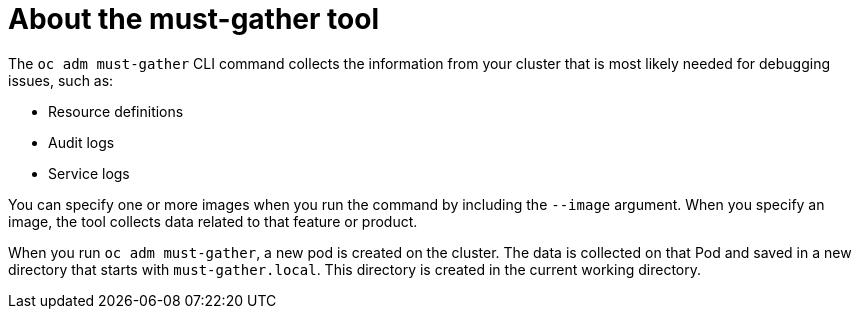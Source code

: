// Module included in the following assemblies:
//
// * virt/logging_events_monitoring/virt-collecting-virt-data.adoc
// * support/gathering-cluster-data.adoc
// * serverless/serverless-support.adoc
// * service_mesh/v1x/servicemesh-release-notes.adoc
// * service_mesh/v2x/servicemesh-release-notes.adoc

[id="about-must-gather_{context}"]
= About the must-gather tool

The `oc adm must-gather` CLI command collects the information from your cluster that is most likely needed for debugging issues, such as:

* Resource definitions
* Audit logs
* Service logs

You can specify one or more images when you run the command by including the `--image` argument. When you specify an image, the tool collects data related to that feature or product.

When you run `oc adm must-gather`, a new pod is created on the cluster. The data is collected on that Pod and saved in a new directory that starts with `must-gather.local`. This directory is created in the current working directory.

// todo: table or ref module listing available images?
